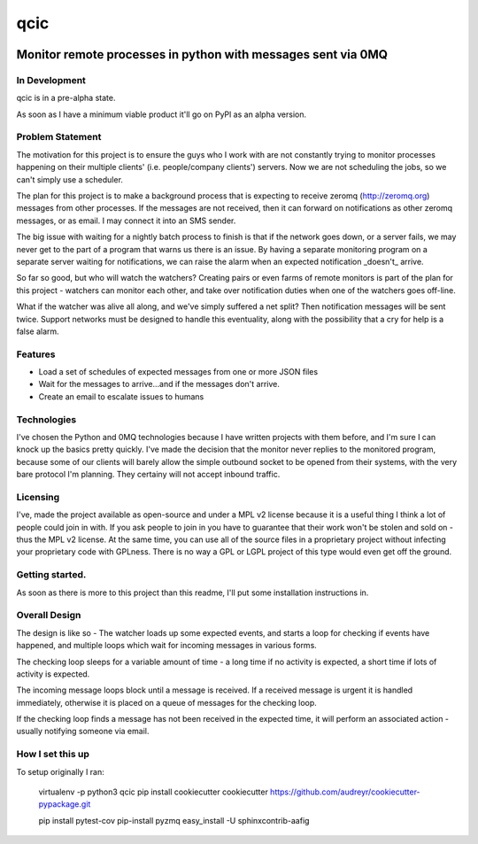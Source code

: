 =============================
qcic
=============================

.. image:: https://badge.fury.io/py/qcic.png
    :target: http://badge.fury.io/py/qcic

.. image:: https://travis-ci.org/adriantreloar/qcic.png?branch=master
    :target: https://travis-ci.org/adriantreloar/qcic

.. image:: https://coveralls.io/repos/github/adriantreloar/qcic/badge.svg?branch=master 
    :target: https://coveralls.io/github/adriantreloar/qcic?branch=master 

.. image:: https://pypip.in/d/qcic/badge.png
    :target: https://pypi.python.org/pypi/qcic


Monitor remote processes in python with messages sent via 0MQ
=============================================================

In Development
--------------

qcic is in a pre-alpha state.

As soon as I have a minimum viable product it'll go on PyPl as an alpha version.


Problem Statement
-----------------

The motivation for this project is to ensure the guys who I work with are not constantly trying to monitor processes happening on their multiple clients' (i.e. people/company clients') servers.
Now we are not scheduling the jobs, so we can't simply use a scheduler.

The plan for this project is to make a background process that is expecting to receive zeromq (http://zeromq.org) messages from other processes.
If the messages are not received, then it can forward on notifications as other zeromq messages, or as email. I may connect it into an SMS sender.

The big issue with waiting for a nightly batch process to finish is that if the network goes down, or a server fails, we may never get to the part of a program that warns us there is an issue.
By having a separate monitoring program on a separate server waiting for notifications, we can raise the alarm when an expected notification _doesn't_ arrive.

So far so good, but who will watch the watchers? Creating pairs or even farms of remote monitors is part of the plan for this project - watchers can monitor each other, and take over notification duties when one of the watchers goes off-line.

What if the watcher was alive all along, and we've simply suffered a net split? Then notification messages will be sent twice. Support networks must be designed to handle this eventuality, along with the possibility that a cry for help is a false alarm.

Features
--------

* Load a set of schedules of expected messages from one or more JSON files
* Wait for the messages to arrive...and if the messages don't arrive.
* Create an email to escalate issues to humans

Technologies
------------

I've chosen the Python and 0MQ technologies because I have written projects with them before, and I'm sure I can knock up the basics pretty quickly.
I've made the decision that the monitor never replies to the monitored program, because some of our clients will barely allow the simple outbound socket to be opened from their systems, with the very bare protocol I'm planning. They certainy will not accept inbound traffic.

Licensing
---------

I've, made the project available as open-source and under a MPL v2 license because it is a useful thing I think a lot of people could join in with. If you ask people to join in you have to guarantee that their work won't be stolen and sold on - thus the MPL v2 license. At the same time, you can use all of the source files in a proprietary project without infecting your proprietary code with GPLness. 
There is no way a GPL or LGPL project of this type would even get off the ground.


Getting started. 
---------------

As soon as there is more to this project than this readme, I'll put some installation instructions in.

Overall Design
--------------

.. aafig::
    :aspect: 60
    :scale: 150
    :proportional:
    :textual:

    +--------------+         +-----------+          +----------------------------------------------+
    | Some Process +---zmq-->+ qcic      +--email-->+ AOK message                                  |
    +--------------+         +-----------+          +----------------------------------------------+

    +--------------+         +-----------+          +----------------------------------------------+
    | Some Process +         | qcic      +--email-->+ poor fool being woken up at 2 in the morning |
    +--------------+         +-----------+          +----------------------------------------------+

The design is like so - The watcher loads up some expected events, and starts a loop for checking if events have happened, and multiple loops which wait for incoming messages in various forms.

The checking loop sleeps for a variable amount of time - a long time if no activity is expected, a short time if lots of activity is expected.

The incoming message loops block until a message is received. If a received message is urgent it is handled immediately, otherwise it is placed on a queue of messages for the checking loop.

If the checking loop finds a message has not been received in the expected time, it will perform an associated action - usually notifying someone via email.

How I set this up
-----------------

To setup originally I ran:

    virtualenv -p python3 qcic
    pip install cookiecutter
    cookiecutter https://github.com/audreyr/cookiecutter-pypackage.git


    pip install pytest-cov
    pip-install pyzmq
    easy_install -U sphinxcontrib-aafig

